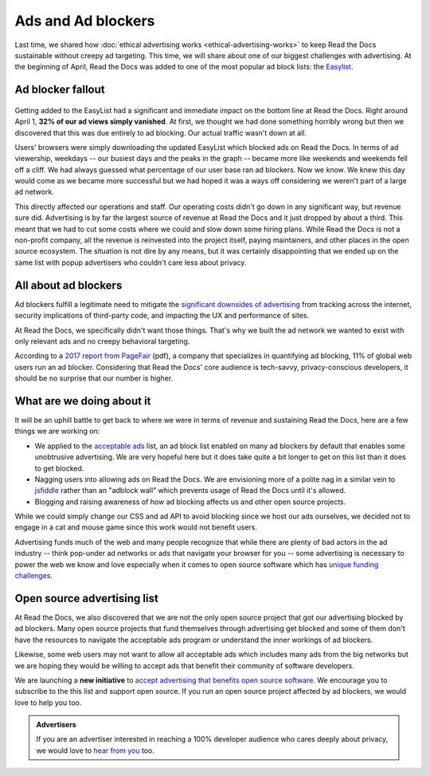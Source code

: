 .. post:: May 2, 2018
   :tags: advertising, privacy, sustainability, business, adblock
   :author: David
   :location: SAN


Ads and Ad blockers
===================

Last time, we shared how :doc:`ethical advertising works <ethical-advertising-works>`
to keep Read the Docs sustainable without creepy ad targeting.
This time, we will share about one of our biggest challenges with advertising.
At the beginning of April, Read the Docs was added to one of the most popular
ad block lists: the `Easylist`_.

.. _EasyList: https://easylist.to/


Ad blocker fallout
------------------

.. figure:: img/2018-readthedocs-adblocker-fallout.png
   :alt: Effect of ad blocking on Read the Docs ad views
   :width: 100%

Getting added to the EasyList had a significant and immediate impact
on the bottom line at Read the Docs.
Right around April 1, **32% of our ad views simply vanished**.
At first, we thought we had done something horribly wrong
but then we discovered that this was due entirely to ad blocking.
Our actual traffic wasn't down at all.

Users' browsers were simply downloading the updated EasyList
which blocked ads on Read the Docs.
In terms of ad viewership, weekdays
-- our busiest days and the peaks in the graph --
became more like weekends and weekends fell off a cliff.
We had always guessed what percentage of our user base ran ad blockers.
Now we know. We knew this day would come as we became more successful
but we had hoped it was a ways off considering we weren't part of a large ad network.

This directly affected our operations and staff.
Our operating costs didn't go down in any significant way, but revenue sure did.
Advertising is by far the largest source of revenue at Read the Docs
and it just dropped by about a third.
This meant that we had to cut some costs where we could and slow down some hiring plans.
While Read the Docs is not a non-profit company,
all the revenue is reinvested into the project itself, paying maintainers,
and other places in the open source ecosystem.
The situation is not dire by any means,
but it was certainly disappointing that we ended up on the same list
with popup advertisers who couldn't care less about privacy.


All about ad blockers
---------------------

Ad blockers fulfill a legitimate need to mitigate the
`significant downsides of advertising`_ from tracking across the internet,
security implications of third-party code,
and impacting the UX and performance of sites.

At Read the Docs, we specifically didn't want those things.
That's why we built the ad network we wanted to exist with
only relevant ads and no creepy behavioral targeting.

According to a `2017 report from PageFair`_ (pdf),
a company that specializes in quantifying ad blocking,
11% of global web users run an ad blocker.
Considering that Read the Docs' core audience is tech-savvy,
privacy-conscious developers,
it should be no surprise that our number is higher.

.. _significant downsides of advertising: https://docs.readthedocs.io/en/latest/ethical-advertising.html#ethical-info
.. _2017 report from PageFair: https://pagefair.com/downloads/2017/01/PageFair-2017-Adblock-Report.pdf


What are we doing about it
--------------------------

It will be an uphill battle to get back to where we were in terms of revenue
and sustaining Read the Docs, here are a few things we are working on:

.. TODO: update if/when we get on the list...

* We applied to the `acceptable ads`_ list,
  an ad block list enabled on many ad blockers by default
  that enables some unobtrusive advertising.
  We are very hopeful here but it does take quite a bit longer
  to get on this list than it does to get blocked.
* Nagging users into allowing ads on Read the Docs.
  We are envisioning more of a polite nag in a similar vein to `jsfiddle`_
  rather than an "adblock wall" which prevents usage of Read the Docs
  until it's allowed.
* Blogging and raising awareness of how ad blocking affects us and other
  open source projects.

While we could simply change our CSS and ad API to avoid blocking
since we host our ads ourselves,  we decided not to engage in a cat and mouse game
since this work would not benefit users.

Advertising funds much of the web and many people recognize
that while there are plenty of bad actors in the ad industry
-- think pop-under ad networks or ads that navigate your browser for you --
some advertising is necessary to power the web we know and love
especially when it comes to open source software which has
`unique funding challenges`_.

.. _acceptable ads: https://acceptableads.com/
.. _jsfiddle: https://jsfiddle.net/
.. _unique funding challenges: https://www.fordfoundation.org/library/reports-and-studies/roads-and-bridges-the-unseen-labor-behind-our-digital-infrastructure/


Open source advertising list
----------------------------

At Read the Docs, we also discovered that we are not the only open source project
that got our advertising blocked by ad blockers.
Many open source projects that fund themselves
through advertising get blocked
and some of them don't have the resources to navigate the acceptable ads program
or understand the inner workings of ad blockers.

Likewise, some web users may not want to allow all acceptable ads
which includes many ads from the big networks but we are hoping they would be
willing to accept ads that benefit their community of software developers.

We are launching a **new initiative** to
`accept advertising that benefits open source software`_. We encourage
you to subscribe to the this list and support open source.
If you run an open source project affected by ad blockers, we would love to help you too.

.. _accept advertising that benefits open source software: https://ads-for-open-source.readthedocs.io

.. admonition:: Advertisers

    If you are an advertiser interested in reaching a 100% developer
    audience who cares deeply about privacy,
    we would love to `hear from you`_ too.

    .. _hear from you: https://readthedocs.org/sustainability/advertising/#advertise-cta
